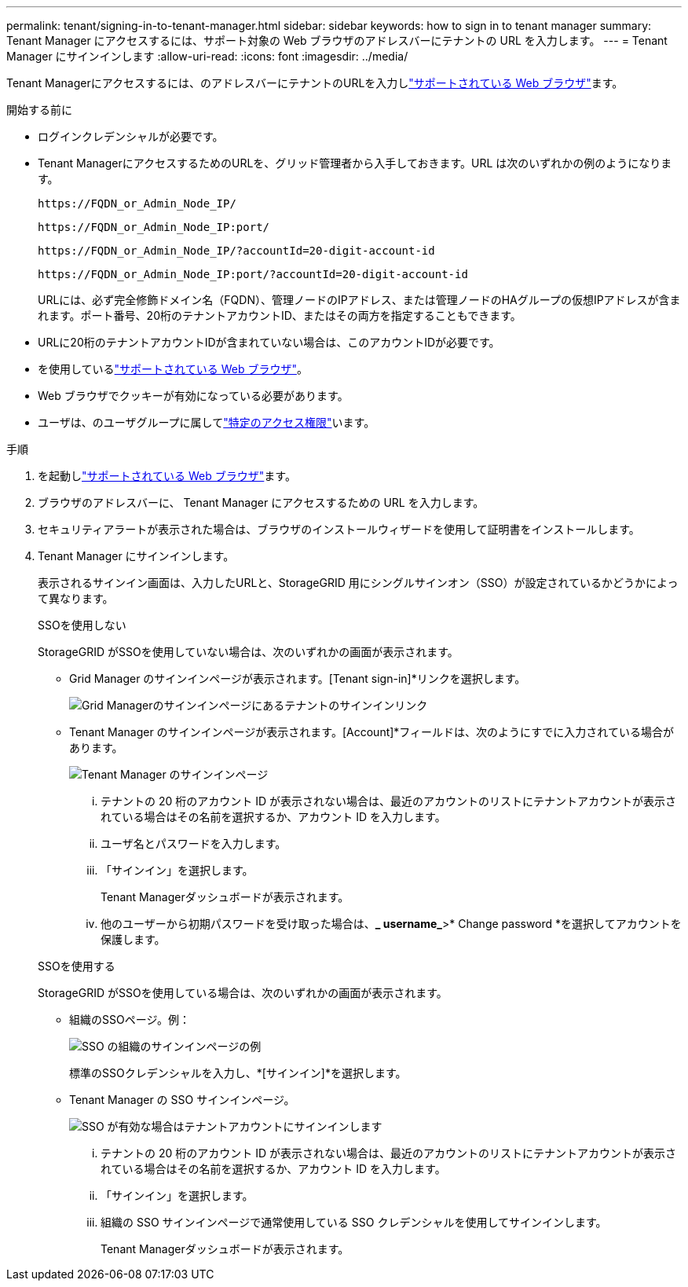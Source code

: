 ---
permalink: tenant/signing-in-to-tenant-manager.html 
sidebar: sidebar 
keywords: how to sign in to tenant manager 
summary: Tenant Manager にアクセスするには、サポート対象の Web ブラウザのアドレスバーにテナントの URL を入力します。 
---
= Tenant Manager にサインインします
:allow-uri-read: 
:icons: font
:imagesdir: ../media/


[role="lead"]
Tenant Managerにアクセスするには、のアドレスバーにテナントのURLを入力しlink:../admin/web-browser-requirements.html["サポートされている Web ブラウザ"]ます。

.開始する前に
* ログインクレデンシャルが必要です。
* Tenant ManagerにアクセスするためのURLを、グリッド管理者から入手しておきます。URL は次のいずれかの例のようになります。
+
`\https://FQDN_or_Admin_Node_IP/`

+
`\https://FQDN_or_Admin_Node_IP:port/`

+
`\https://FQDN_or_Admin_Node_IP/?accountId=20-digit-account-id`

+
`\https://FQDN_or_Admin_Node_IP:port/?accountId=20-digit-account-id`

+
URLには、必ず完全修飾ドメイン名（FQDN）、管理ノードのIPアドレス、または管理ノードのHAグループの仮想IPアドレスが含まれます。ポート番号、20桁のテナントアカウントID、またはその両方を指定することもできます。

* URLに20桁のテナントアカウントIDが含まれていない場合は、このアカウントIDが必要です。
* を使用しているlink:../admin/web-browser-requirements.html["サポートされている Web ブラウザ"]。
* Web ブラウザでクッキーが有効になっている必要があります。
* ユーザは、のユーザグループに属してlink:tenant-management-permissions.html["特定のアクセス権限"]います。


.手順
. を起動しlink:../admin/web-browser-requirements.html["サポートされている Web ブラウザ"]ます。
. ブラウザのアドレスバーに、 Tenant Manager にアクセスするための URL を入力します。
. セキュリティアラートが表示された場合は、ブラウザのインストールウィザードを使用して証明書をインストールします。
. Tenant Manager にサインインします。
+
表示されるサインイン画面は、入力したURLと、StorageGRID 用にシングルサインオン（SSO）が設定されているかどうかによって異なります。

+
[role="tabbed-block"]
====
.SSOを使用しない
--
StorageGRID がSSOを使用していない場合は、次のいずれかの画面が表示されます。

** Grid Manager のサインインページが表示されます。[Tenant sign-in]*リンクを選択します。
+
image::../media/tenant_login_link.png[Grid Managerのサインインページにあるテナントのサインインリンク]

** Tenant Manager のサインインページが表示されます。[Account]*フィールドは、次のようにすでに入力されている場合があります。
+
image::../media/tenant_user_sign_in.png[Tenant Manager のサインインページ]

+
... テナントの 20 桁のアカウント ID が表示されない場合は、最近のアカウントのリストにテナントアカウントが表示されている場合はその名前を選択するか、アカウント ID を入力します。
... ユーザ名とパスワードを入力します。
... 「サインイン」を選択します。
+
Tenant Managerダッシュボードが表示されます。

... 他のユーザーから初期パスワードを受け取った場合は、*_ username_*>* Change password *を選択してアカウントを保護します。




--
.SSOを使用する
--
StorageGRID がSSOを使用している場合は、次のいずれかの画面が表示されます。

** 組織のSSOページ。例：
+
image::../media/sso_organization_page.gif[SSO の組織のサインインページの例]

+
標準のSSOクレデンシャルを入力し、*[サインイン]*を選択します。

** Tenant Manager の SSO サインインページ。
+
image::../media/sign_in_sso.png[SSO が有効な場合はテナントアカウントにサインインします]

+
... テナントの 20 桁のアカウント ID が表示されない場合は、最近のアカウントのリストにテナントアカウントが表示されている場合はその名前を選択するか、アカウント ID を入力します。
... 「サインイン」を選択します。
... 組織の SSO サインインページで通常使用している SSO クレデンシャルを使用してサインインします。
+
Tenant Managerダッシュボードが表示されます。





--
====

